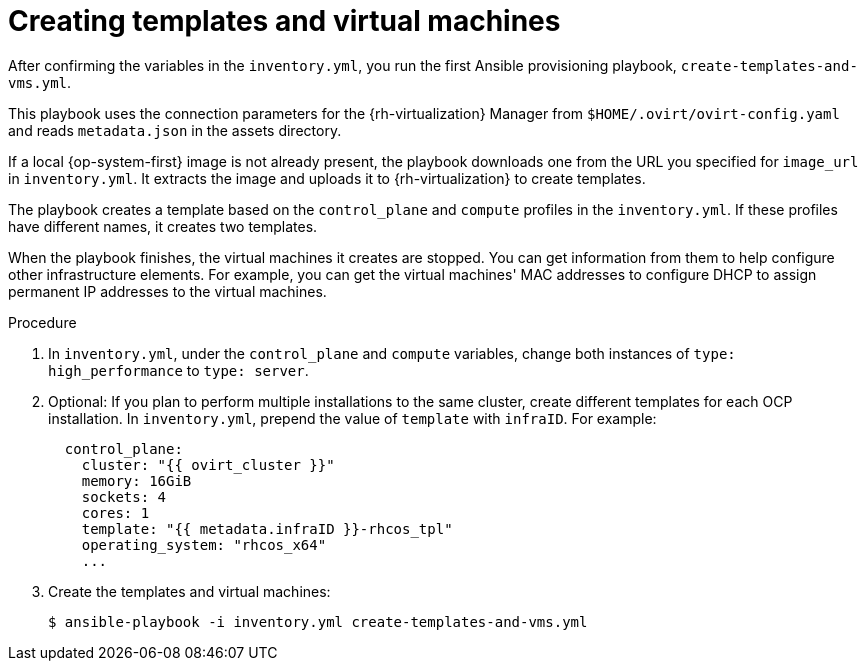 // Module included in the following assemblies:
//
// * installing/installing_rhv/installing-rhv-user-infra.adoc

[id="installation-rhv-creating-templates-virtual-machines_{context}"]
= Creating templates and virtual machines

After confirming the variables in the `inventory.yml`, you run the first Ansible provisioning playbook, `create-templates-and-vms.yml`.

This playbook uses the connection parameters for the {rh-virtualization} Manager from `$HOME/.ovirt/ovirt-config.yaml` and reads `metadata.json` in the assets directory.

If a local {op-system-first} image is not already present, the playbook downloads one from the URL you specified for `image_url` in `inventory.yml`. It extracts the image and uploads it to {rh-virtualization} to create templates.

The playbook creates a template based on the `control_plane` and `compute` profiles in the `inventory.yml`. If these profiles have different names, it creates two templates.

When the playbook finishes, the virtual machines it creates are stopped. You can get information from them to help configure other infrastructure elements. For example, you can get the virtual machines' MAC addresses to configure DHCP to assign permanent IP addresses to the virtual machines.

.Procedure


. In `inventory.yml`, under the `control_plane` and `compute` variables, change both instances of `type: high_performance` to `type: server`.

. Optional: If you plan to perform multiple installations to the same cluster, create different templates for each OCP installation. In `inventory.yml`, prepend the value of `template` with `infraID`. For example:
+
[source,yaml]
----
  control_plane:
    cluster: "{{ ovirt_cluster }}"
    memory: 16GiB
    sockets: 4
    cores: 1
    template: "{{ metadata.infraID }}-rhcos_tpl"
    operating_system: "rhcos_x64"
    ...
----


. Create the templates and virtual machines:
+
[source,terminal]
----
$ ansible-playbook -i inventory.yml create-templates-and-vms.yml
----
